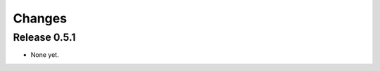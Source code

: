.. _changes:

*******************************************************************************
Changes
*******************************************************************************

Release 0.5.1
===============================================================================

* None yet.
